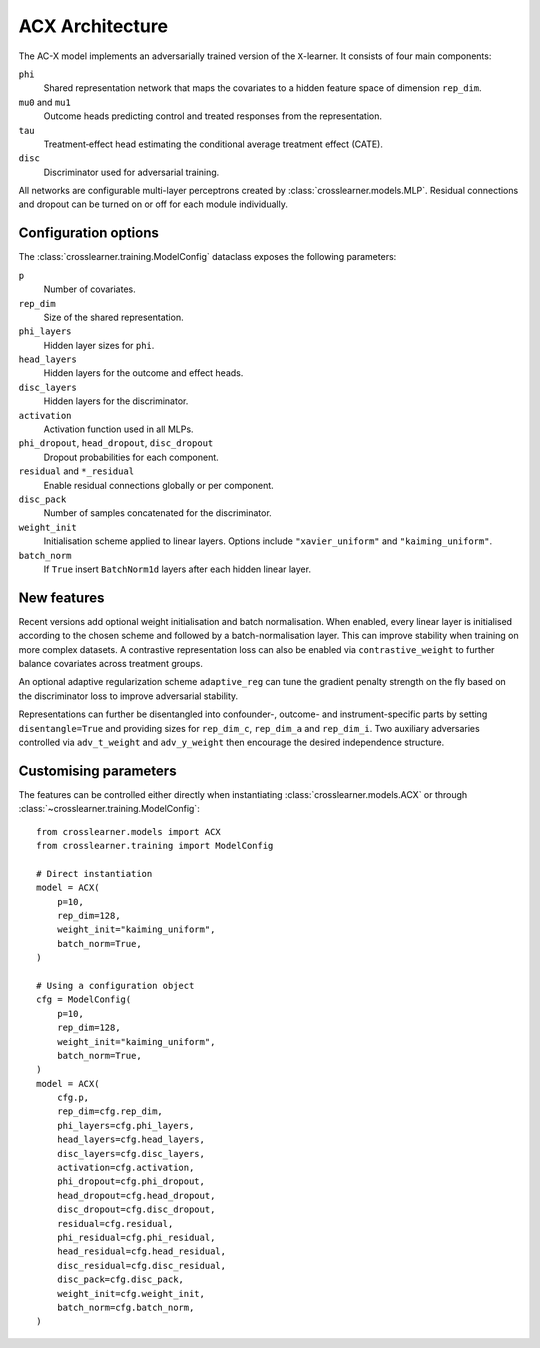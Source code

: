 ACX Architecture
================

The AC-X model implements an adversarially trained version of the
``X``-learner. It consists of four main components:

``phi``
  Shared representation network that maps the covariates to a hidden
  feature space of dimension ``rep_dim``.
``mu0`` and ``mu1``
  Outcome heads predicting control and treated responses from the
  representation.
``tau``
  Treatment‑effect head estimating the conditional average treatment
  effect (CATE).
``disc``
  Discriminator used for adversarial training.

All networks are configurable multi-layer perceptrons created by
:class:`crosslearner.models.MLP`. Residual connections and dropout can be
turned on or off for each module individually.

Configuration options
---------------------

The :class:`crosslearner.training.ModelConfig` dataclass exposes the
following parameters:

``p``
  Number of covariates.
``rep_dim``
  Size of the shared representation.
``phi_layers``
  Hidden layer sizes for ``phi``.
``head_layers``
  Hidden layers for the outcome and effect heads.
``disc_layers``
  Hidden layers for the discriminator.
``activation``
  Activation function used in all MLPs.
``phi_dropout``, ``head_dropout``, ``disc_dropout``
  Dropout probabilities for each component.
``residual`` and ``*_residual``
  Enable residual connections globally or per component.
``disc_pack``
  Number of samples concatenated for the discriminator.
``weight_init``
  Initialisation scheme applied to linear layers. Options include
  ``"xavier_uniform"`` and ``"kaiming_uniform"``.
``batch_norm``
  If ``True`` insert ``BatchNorm1d`` layers after each hidden linear
  layer.

New features
------------

Recent versions add optional weight initialisation and batch
normalisation. When enabled, every linear layer is initialised according
to the chosen scheme and followed by a batch-normalisation layer. This
can improve stability when training on more complex datasets. A
contrastive representation loss can also be enabled via
``contrastive_weight`` to further balance covariates across treatment
groups.

An optional adaptive regularization scheme ``adaptive_reg`` can tune the
gradient penalty strength on the fly based on the discriminator loss to
improve adversarial stability.

Representations can further be disentangled into confounder-, outcome- and
instrument-specific parts by setting ``disentangle=True`` and providing sizes
for ``rep_dim_c``, ``rep_dim_a`` and ``rep_dim_i``. Two auxiliary adversaries
controlled via ``adv_t_weight`` and ``adv_y_weight`` then encourage the desired
independence structure.

Customising parameters
----------------------

The features can be controlled either directly when instantiating
:class:`crosslearner.models.ACX` or through
:class:`~crosslearner.training.ModelConfig`::

    from crosslearner.models import ACX
    from crosslearner.training import ModelConfig

    # Direct instantiation
    model = ACX(
        p=10,
        rep_dim=128,
        weight_init="kaiming_uniform",
        batch_norm=True,
    )

    # Using a configuration object
    cfg = ModelConfig(
        p=10,
        rep_dim=128,
        weight_init="kaiming_uniform",
        batch_norm=True,
    )
    model = ACX(
        cfg.p,
        rep_dim=cfg.rep_dim,
        phi_layers=cfg.phi_layers,
        head_layers=cfg.head_layers,
        disc_layers=cfg.disc_layers,
        activation=cfg.activation,
        phi_dropout=cfg.phi_dropout,
        head_dropout=cfg.head_dropout,
        disc_dropout=cfg.disc_dropout,
        residual=cfg.residual,
        phi_residual=cfg.phi_residual,
        head_residual=cfg.head_residual,
        disc_residual=cfg.disc_residual,
        disc_pack=cfg.disc_pack,
        weight_init=cfg.weight_init,
        batch_norm=cfg.batch_norm,
    )
